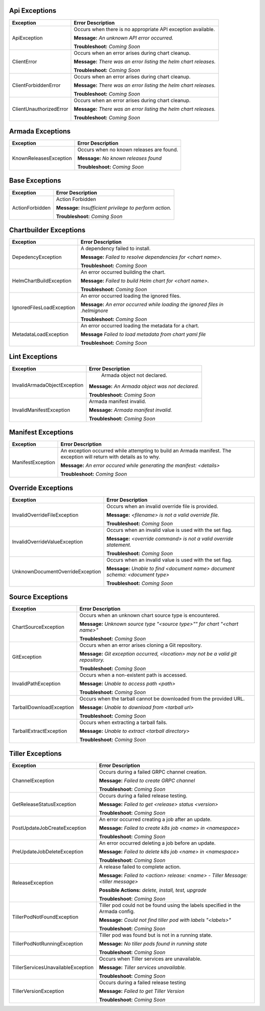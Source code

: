 Api Exceptions
==============

+-------------------------+----------------------------------------------------+
| Exception               | Error Description                                  |
+=========================+====================================================+
| ApiException            | Occurs when there is no appropriate API exception  |
|                         | available.                                         |
|                         |                                                    |
|                         | **Message:**                                       |
|                         | *An unknown API error occurred.*                   |
|                         |                                                    |
|                         | **Troubleshoot:**                                  |
|                         | *Coming Soon*                                      |
+-------------------------+----------------------------------------------------+
| ClientError             | Occurs when an error arises during chart cleanup.  |
|                         |                                                    |
|                         | **Message:**                                       |
|                         | *There was an error listing the helm chart         |
|                         | releases.*                                         |
|                         |                                                    |
|                         | **Troubleshoot:**                                  |
|                         | *Coming Soon*                                      |
+-------------------------+----------------------------------------------------+
| ClientForbiddenError    | Occurs when an error arises during chart cleanup.  |
|                         |                                                    |
|                         | **Message:**                                       |
|                         | *There was an error listing the helm chart         |
|                         | releases.*                                         |
|                         |                                                    |
|                         | **Troubleshoot:**                                  |
|                         | *Coming Soon*                                      |
+-------------------------+----------------------------------------------------+
| ClientUnauthorizedError | Occurs when an error arises during chart cleanup.  |
|                         |                                                    |
|                         | **Message:**                                       |
|                         | *There was an error listing the helm chart         |
|                         | releases.*                                         |
|                         |                                                    |
|                         | **Troubleshoot:**                                  |
|                         | *Coming Soon*                                      |
+-------------------------+----------------------------------------------------+

Armada Exceptions
=================

+------------------------+-----------------------------------------------------+
| Exception              | Error Description                                   |
+========================+=====================================================+
| KnownReleasesException | Occurs when no known releases are found.            |
|                        |                                                     |
|                        | **Message:**                                        |
|                        | *No known releases found*                           |
|                        |                                                     |
|                        | **Troubleshoot:**                                   |
|                        | *Coming Soon*                                       |
+------------------------+-----------------------------------------------------+

Base Exceptions
===============

+------------------------+-----------------------------------------------------+
| Exception              | Error Description                                   |
+========================+=====================================================+
| ActionForbidden        | Action Forbidden                                    |
|                        |                                                     |
|                        | **Message:**                                        |
|                        | *Insufficient privilege to perform action.*         |
|                        |                                                     |
|                        | **Troubleshoot:**                                   |
|                        | *Coming Soon*                                       |
+------------------------+-----------------------------------------------------+

Chartbuilder Exceptions
=======================

+-----------------------------+------------------------------------------------+
| Exception                   | Error Description                              |
+=============================+================================================+
| DepedencyException          | A dependency failed to install.                |
|                             |                                                |
|                             | **Message:**                                   |
|                             | *Failed to resolve dependencies for            |
|                             | <chart name>.*                                 |
|                             |                                                |
|                             | **Troubleshoot:**                              |
|                             | *Coming Soon*                                  |
+-----------------------------+------------------------------------------------+
| HelmChartBuildException     | An error occurred building the chart.          |
|                             |                                                |
|                             | **Message:**                                   |
|                             | *Failed to build Helm chart for <chart name>.* |
|                             |                                                |
|                             | **Troubleshoot:**                              |
|                             | *Coming Soon*                                  |
+-----------------------------+------------------------------------------------+
| IgnoredFilesLoadException   | An error occurred loading the ignored files.   |
|                             |                                                |
|                             | **Message:**                                   |
|                             | *An error occurred while loading the ignored   |
|                             | files in .helmignore*                          |
|                             |                                                |
|                             | **Troubleshoot:**                              |
|                             | *Coming Soon*                                  |
+-----------------------------+------------------------------------------------+
| MetadataLoadException       | An error occurred loading the metadata for a   |
|                             | chart.                                         |
|                             |                                                |
|                             | **Message**                                    |
|                             | *Failed to load metadata from chart yaml file* |
|                             |                                                |
|                             | **Troubleshoot:**                              |
|                             | *Coming Soon*                                  |
+-----------------------------+------------------------------------------------+

Lint Exceptions
===============

+----------------------------------+-------------------------------------------+
| Exception                        | Error Description                         |
+==================================+===========================================+
| InvalidArmadaObjectException     |  Armada object not declared.              |
|                                  |                                           |
|                                  | **Message:**                              |
|                                  | *An Armada object was not declared.*      |
|                                  |                                           |
|                                  | **Troubleshoot:**                         |
|                                  | *Coming Soon*                             |
+----------------------------------+-------------------------------------------+
| InvalidManifestException         | Armada manifest invalid.                  |
|                                  |                                           |
|                                  | **Message:**                              |
|                                  | *Armada manifest invalid.*                |
|                                  |                                           |
|                                  | **Troubleshoot:**                         |
|                                  | *Coming Soon*                             |
+----------------------------------+-------------------------------------------+

Manifest Exceptions
===================
+----------------------------------+-------------------------------------------+
| Exception                        | Error Description                         |
+==================================+===========================================+
| ManifestException                | An exception occurred while attempting to |
|                                  | build an Armada manifest. The exception   |
|                                  | will return with details as to why.       |
|                                  |                                           |
|                                  | **Message:**                              |
|                                  | *An error occured while generating the    |
|                                  | manifest: <details>*                      |
|                                  |                                           |
|                                  | **Troubleshoot:**                         |
|                                  | *Coming Soon*                             |
+----------------------------------+-------------------------------------------+

Override Exceptions
===================

+----------------------------------+-------------------------------------------+
| Exception                        | Error Description                         |
+==================================+===========================================+
| InvalidOverrideFileException     | Occurs when an invalid override file is   |
|                                  | provided.                                 |
|                                  |                                           |
|                                  | **Message:**                              |
|                                  | *<filename> is not a valid override file.*|
|                                  |                                           |
|                                  | **Troubleshoot:**                         |
|                                  | *Coming Soon*                             |
+----------------------------------+-------------------------------------------+
| InvalidOverrideValueException    | Occurs when an invalid value is used with |
|                                  | the set flag.                             |
|                                  |                                           |
|                                  | **Message:**                              |
|                                  | *<override command> is not a valid        |
|                                  | override statement.*                      |
|                                  |                                           |
|                                  | **Troubleshoot:**                         |
|                                  | *Coming Soon*                             |
+----------------------------------+-------------------------------------------+
| UnknownDocumentOverrideException | Occurs when an invalid value is used with |
|                                  | the set flag.                             |
|                                  |                                           |
|                                  | **Message:**                              |
|                                  | *Unable to find <document name> document  |
|                                  | schema: <document type>*                  |
|                                  |                                           |
|                                  | **Troubleshoot:**                         |
|                                  | *Coming Soon*                             |
+----------------------------------+-------------------------------------------+

Source Exceptions
=================

+--------------------------+---------------------------------------------------+
| Exception                | Error Description                                 |
+==========================+===================================================+
| ChartSourceException     | Occurs when an unknown chart source type is       |
|                          | encountered.                                      |
|                          |                                                   |
|                          | **Message:**                                      |
|                          | *Unknown source type "<source type>"" for chart   |
|                          | "<chart name>"*                                   |
|                          |                                                   |
|                          | **Troubleshoot:**                                 |
|                          | *Coming Soon*                                     |
+--------------------------+---------------------------------------------------+
| GitException             | Occurs when an error arises cloning a Git         |
|                          | repository.                                       |
|                          |                                                   |
|                          | **Message:**                                      |
|                          | *Git exception occurred, <location> may not be a  |
|                          | valid git repository.*                            |
|                          |                                                   |
|                          | **Troubleshoot:**                                 |
|                          | *Coming Soon*                                     |
+--------------------------+---------------------------------------------------+
| InvalidPathException     | Occurs when a non-existent path is accessed.      |
|                          |                                                   |
|                          | **Message:**                                      |
|                          | *Unable to access path <path>*                    |
|                          |                                                   |
|                          | **Troubleshoot:**                                 |
|                          | *Coming Soon*                                     |
+--------------------------+---------------------------------------------------+
| TarballDownloadException | Occurs when the tarball cannot be downloaded from |
|                          | the provided URL.                                 |
|                          |                                                   |
|                          | **Message:**                                      |
|                          | *Unable to download from <tarball url>*           |
|                          |                                                   |
|                          | **Troubleshoot:**                                 |
|                          | *Coming Soon*                                     |
+--------------------------+---------------------------------------------------+
| TarballExtractException  | Occurs when extracting a tarball fails.           |
|                          |                                                   |
|                          | **Message:**                                      |
|                          | *Unable to extract <tarball directory>*           |
|                          |                                                   |
|                          | **Troubleshoot:**                                 |
|                          | *Coming Soon*                                     |
+--------------------------+---------------------------------------------------+

Tiller Exceptions
=================

+------------------------------------+-----------------------------------------+
| Exception                          | Error Description                       |
+====================================+=========================================+
| ChannelException                   | Occurs during a failed GRPC channel     |
|                                    | creation.                               |
|                                    |                                         |
|                                    | **Message:**                            |
|                                    | *Failed to create GRPC channel*         |
|                                    |                                         |
|                                    | **Troubleshoot:**                       |
|                                    | *Coming Soon*                           |
+------------------------------------+-----------------------------------------+
| GetReleaseStatusException          | Occurs during a failed release testing. |
|                                    |                                         |
|                                    | **Message:**                            |
|                                    | *Failed to get <release> status         |
|                                    | <version>*                              |
|                                    |                                         |
|                                    | **Troubleshoot:**                       |
|                                    | *Coming Soon*                           |
+------------------------------------+-----------------------------------------+
| PostUpdateJobCreateException       | An error occurred creating a job after  |
|                                    | an update.                              |
|                                    |                                         |
|                                    | **Message:**                            |
|                                    | *Failed to create k8s job <name> in     |
|                                    | <namespace>*                            |
|                                    |                                         |
|                                    | **Troubleshoot:**                       |
|                                    | *Coming Soon*                           |
+------------------------------------+-----------------------------------------+
| PreUpdateJobDeleteException        | An error occurred deleting a job before |
|                                    | an update.                              |
|                                    |                                         |
|                                    | **Message:**                            |
|                                    | *Failed to delete k8s job <name> in     |
|                                    | <namespace>*                            |
|                                    |                                         |
|                                    | **Troubleshoot:**                       |
|                                    | *Coming Soon*                           |
+------------------------------------+-----------------------------------------+
| ReleaseException                   | A release failed to complete action.    |
|                                    |                                         |
|                                    | **Message:**                            |
|                                    | *Failed to <action> release: <name> -   |
|                                    | Tiller Message: <tiller message>*       |
|                                    |                                         |
|                                    | **Possible Actions:**                   |
|                                    | *delete, install, test, upgrade*        |
|                                    |                                         |
|                                    | **Troubleshoot:**                       |
|                                    | *Coming Soon*                           |
+------------------------------------+-----------------------------------------+
| TillerPodNotFoundException         | Tiller pod could not be found using the |
|                                    | labels specified in the Armada config.  |
|                                    |                                         |
|                                    | **Message:**                            |
|                                    | *Could not find tiller pod with labels  |
|                                    | "<labels>"*                             |
|                                    |                                         |
|                                    | **Troubleshoot:**                       |
|                                    | *Coming Soon*                           |
+------------------------------------+-----------------------------------------+
| TillerPodNotRunningException       | Tiller pod was found but is not in a    |
|                                    | running state.                          |
|                                    |                                         |
|                                    | **Message:**                            |
|                                    | *No tiller pods found in running state* |
|                                    |                                         |
|                                    | **Troubleshoot:**                       |
|                                    | *Coming Soon*                           |
+------------------------------------+-----------------------------------------+
| TillerServicesUnavailableException | Occurs when Tiller services are         |
|                                    | unavailable.                            |
|                                    |                                         |
|                                    | **Message:**                            |
|                                    | *Tiller services unavailable.*          |
|                                    |                                         |
|                                    | **Troubleshoot:**                       |
|                                    | *Coming Soon*                           |
+------------------------------------+-----------------------------------------+
| TillerVersionException             | Occurs during a failed release testing  |
|                                    |                                         |
|                                    | **Message:**                            |
|                                    | *Failed to get Tiller Version*          |
|                                    |                                         |
|                                    | **Troubleshoot:**                       |
|                                    | *Coming Soon*                           |
+------------------------------------+-----------------------------------------+
